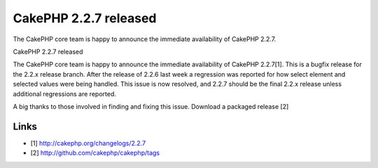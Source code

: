 CakePHP 2.2.7 released
======================

The CakePHP core team is happy to announce the immediate availability
of CakePHP 2.2.7.

CakePHP 2.2.7 released

The CakePHP core team is happy to announce the immediate availability
of CakePHP 2.2.7[1]. This is a bugfix release for the 2.2.x release
branch. After the release of 2.2.6 last week a regression was reported
for how select element and selected values were being handled. This
issue is now resolved, and 2.2.7 should be the final 2.2.x release
unless additional regressions are reported.

A big thanks to those involved in finding and fixing this issue.
Download a packaged release [2]


Links
~~~~~

+ [1] `http://cakephp.org/changelogs/2.2.7`_
+ [2] `http://github.com/cakephp/cakephp/tags`_




.. _http://github.com/cakephp/cakephp/tags: http://github.com/cakephp/cakephp/tags
.. _http://cakephp.org/changelogs/2.2.7: http://cakephp.org/changelogs/2.2.7

.. author:: markstory
.. categories:: news
.. tags:: release,CakePHP,news,News

